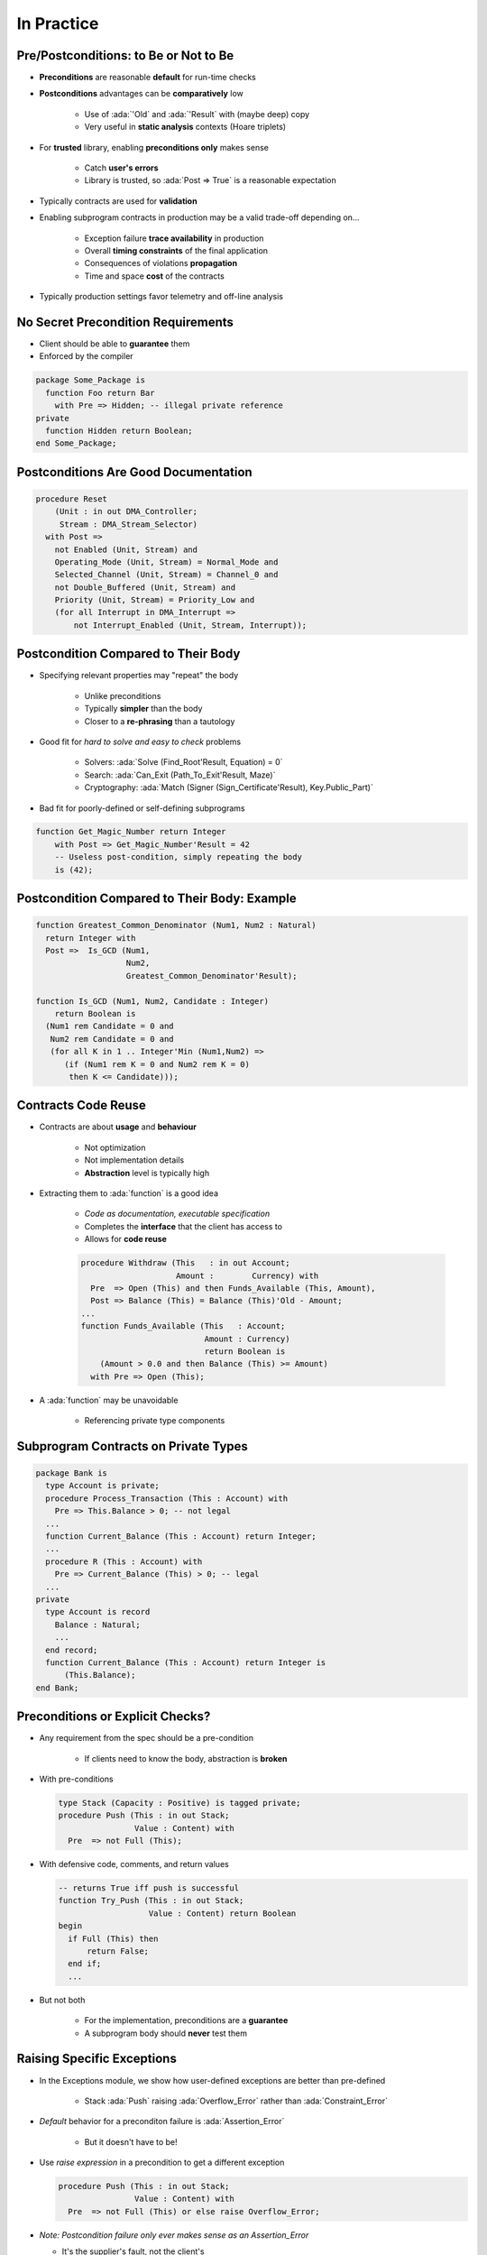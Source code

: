 =============
In Practice
=============

----------------------------------------
Pre/Postconditions: to Be or Not to Be
----------------------------------------

* **Preconditions** are reasonable **default** for run-time checks
* **Postconditions** advantages can be **comparatively** low

   - Use of :ada:`'Old` and :ada:`'Result` with (maybe deep) copy
   - Very useful in **static analysis** contexts (Hoare triplets)

* For **trusted** library, enabling **preconditions only** makes sense

   - Catch **user's errors**
   - Library is trusted, so :ada:`Post => True` is a reasonable expectation

* Typically contracts are used for **validation**
* Enabling subprogram contracts in production may be a valid trade-off depending on...

   - Exception failure **trace availability** in production
   - Overall **timing constraints** of the final application
   - Consequences of violations **propagation**
   - Time and space **cost** of the contracts

* Typically production settings favor telemetry and off-line analysis

-------------------------------------
No Secret Precondition Requirements
-------------------------------------

* Client should be able to **guarantee** them
* Enforced by the compiler

.. code:: Ada

   package Some_Package is
     function Foo return Bar
       with Pre => Hidden; -- illegal private reference
   private
     function Hidden return Boolean;
   end Some_Package;

---------------------------------------
Postconditions Are Good Documentation
---------------------------------------

.. code:: Ada

   procedure Reset
       (Unit : in out DMA_Controller;
        Stream : DMA_Stream_Selector)
     with Post =>
       not Enabled (Unit, Stream) and
       Operating_Mode (Unit, Stream) = Normal_Mode and
       Selected_Channel (Unit, Stream) = Channel_0 and
       not Double_Buffered (Unit, Stream) and
       Priority (Unit, Stream) = Priority_Low and
       (for all Interrupt in DMA_Interrupt =>
           not Interrupt_Enabled (Unit, Stream, Interrupt));

--------------------------------------
Postcondition Compared to Their Body
--------------------------------------

* Specifying relevant properties may "repeat" the body

   - Unlike preconditions
   - Typically **simpler** than the body
   - Closer to a **re-phrasing** than a tautology

* Good fit for *hard to solve and easy to check* problems

   - Solvers: :ada:`Solve (Find_Root'Result, Equation) = 0`
   - Search: :ada:`Can_Exit (Path_To_Exit'Result, Maze)`
   - Cryptography: :ada:`Match (Signer (Sign_Certificate'Result), Key.Public_Part)`

* Bad fit for poorly-defined or self-defining subprograms

.. code:: Ada

    function Get_Magic_Number return Integer
        with Post => Get_Magic_Number'Result = 42
        -- Useless post-condition, simply repeating the body
        is (42);

-----------------------------------------------
Postcondition Compared to Their Body: Example
-----------------------------------------------

.. code:: Ada

   function Greatest_Common_Denominator (Num1, Num2 : Natural)
     return Integer with
     Post =>  Is_GCD (Num1,
                      Num2,
                      Greatest_Common_Denominator'Result);

   function Is_GCD (Num1, Num2, Candidate : Integer)
       return Boolean is
     (Num1 rem Candidate = 0 and
      Num2 rem Candidate = 0 and
      (for all K in 1 .. Integer'Min (Num1,Num2) =>
         (if (Num1 rem K = 0 and Num2 rem K = 0)
          then K <= Candidate)));

----------------------
Contracts Code Reuse
----------------------

* Contracts are about **usage** and **behaviour**

   - Not optimization
   - Not implementation details
   - **Abstraction** level is typically high

* Extracting them to :ada:`function` is a good idea

   - *Code as documentation, executable specification*
   - Completes the **interface** that the client has access to
   - Allows for **code reuse**

   .. code:: Ada

      procedure Withdraw (This   : in out Account;
                          Amount :        Currency) with
        Pre  => Open (This) and then Funds_Available (This, Amount),
        Post => Balance (This) = Balance (This)'Old - Amount;
      ...
      function Funds_Available (This   : Account;
                                Amount : Currency)
                                return Boolean is
          (Amount > 0.0 and then Balance (This) >= Amount)
        with Pre => Open (This);

* A :ada:`function` may be unavoidable

   - Referencing private type components

---------------------------------------
Subprogram Contracts on Private Types
---------------------------------------

.. code:: Ada

   package Bank is
     type Account is private;
     procedure Process_Transaction (This : Account) with
       Pre => This.Balance > 0; -- not legal
     ...
     function Current_Balance (This : Account) return Integer;
     ...
     procedure R (This : Account) with
       Pre => Current_Balance (This) > 0; -- legal
     ...
   private
     type Account is record
       Balance : Natural;
       ...
     end record;
     function Current_Balance (This : Account) return Integer is
         (This.Balance);
   end Bank;

-----------------------------------
Preconditions or Explicit Checks?
-----------------------------------

* Any requirement from the spec should be a pre-condition

   - If clients need to know the body, abstraction is **broken**

* With pre-conditions

  .. code:: Ada

     type Stack (Capacity : Positive) is tagged private;
     procedure Push (This : in out Stack;
                     Value : Content) with
       Pre  => not Full (This);

* With defensive code, comments, and return values

  .. code:: Ada

     -- returns True iff push is successful
     function Try_Push (This : in out Stack;
                        Value : Content) return Boolean
     begin
       if Full (This) then
           return False;
       end if;
       ...

* But not both

   - For the implementation, preconditions are a **guarantee**
   - A subprogram body should **never** test them

-----------------------------
Raising Specific Exceptions
-----------------------------

* In the Exceptions module, we show how user-defined exceptions are better than pre-defined

   * Stack :ada:`Push` raising :ada:`Overflow_Error` rather than :ada:`Constraint_Error`

* *Default* behavior for a preconditon failure is :ada:`Assertion_Error`

   * But it doesn't have to be!

* Use *raise expression* in a precondition to get a different exception

  .. code:: Ada

     procedure Push (This : in out Stack;
                     Value : Content) with
       Pre  => not Full (This) or else raise Overflow_Error;

* *Note: Postcondition failure only ever makes sense as an Assertion_Error*

  * It's the supplier's fault, not the client's

------------------
Assertion Policy
------------------

* Pre/postconditions can be controlled with :ada:`pragma Assertion_Policy`

  .. code:: Ada
      
     pragma Assertion_Policy
          (Pre => Check,
           Post => Ignore);

* Fine **granularity** over assertion kinds and policy identifiers

   :url:`https://docs.adacore.com/gnat_rm-docs/html/gnat_rm/gnat_rm/implementation_defined_pragmas.html#pragma-assertion-policy`


* Certain advantage over explicit checks which are **harder** to disable

   - Conditional compilation via global :ada:`constant Boolean`

   .. code:: Ada

      procedure Push (This : in out Stack;  Value : Content) is
      begin
        if Debugging then
          if Full (This) then
            raise Overflow;
          end if;
        end if;

------
Quiz
------

Which of the following statements is (are) correct?

    A. :answer:`Defensive coding is a good practice`
    B. Contracts can replace all defensive code
    C. Contracts are executable constructs
    D. Having exhaustive contracts will prevent run-time errors

.. container:: animate

    Explanations

    A. Principles are sane, contracts extend those
    B. Contracts prevent interface issues, not processing problems
    C. For example, generic contracts are resolved at compile-time
    D. A failing contract will **cause** a run-time error; only extensive (dynamic/static) analysis of contracted code may provide confidence in the absence of runtime errors (AoRTE)
